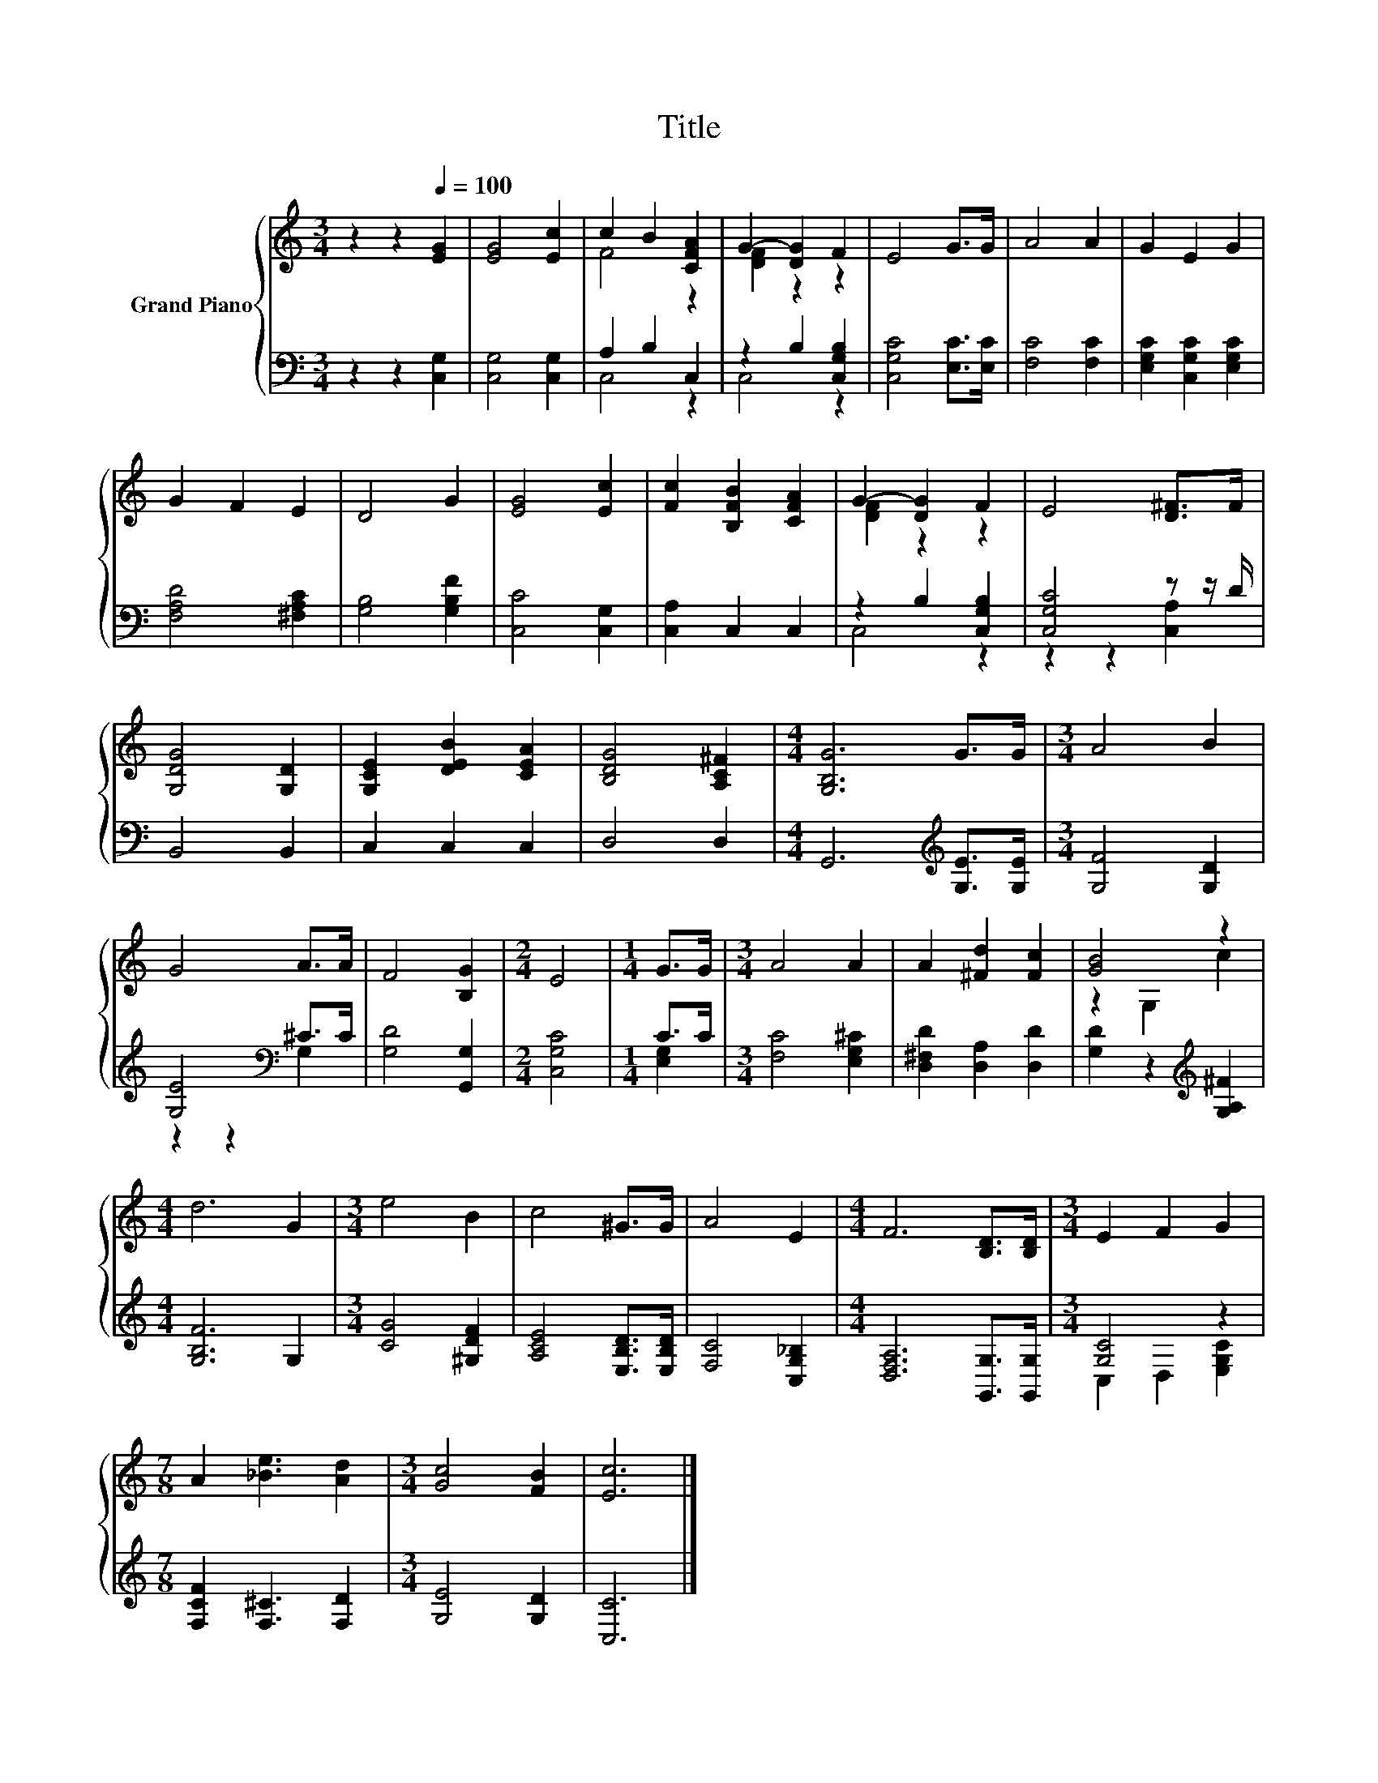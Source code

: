 X:1
T:Title
%%score { ( 1 3 ) | ( 2 4 ) }
L:1/8
M:3/4
K:C
V:1 treble nm="Grand Piano"
V:3 treble 
V:2 bass 
V:4 bass 
V:1
 z2 z2[Q:1/4=100] [EG]2 | [EG]4 [Ec]2 | c2 B2 [CFA]2 | G2- [DG]2 F2 | E4 G>G | A4 A2 | G2 E2 G2 | %7
 G2 F2 E2 | D4 G2 | [EG]4 [Ec]2 | [Fc]2 [B,FB]2 [CFA]2 | G2- [DG]2 F2 | E4 [D^F]>F | %13
 [G,DG]4 [G,D]2 | [G,CE]2 [DEB]2 [CEA]2 | [B,DG]4 [A,C^F]2 |[M:4/4] [G,B,G]6 G>G |[M:3/4] A4 B2 | %18
 G4 A>A | F4 [B,G]2 |[M:2/4] E4 |[M:1/4] G>G |[M:3/4] A4 A2 | A2 [^Fd]2 [Fc]2 | [GB]4 z2 | %25
[M:4/4] d6 G2 |[M:3/4] e4 B2 | c4 ^G>G | A4 E2 |[M:4/4] F6 [B,D]>[B,D] |[M:3/4] E2 F2 G2 | %31
[M:7/8] A2 [_Be]3 [Ad]2 |[M:3/4] [Gc]4 [FB]2 | [Ec]6 |] %34
V:2
 z2 z2 [C,G,]2 | [C,G,]4 [C,G,]2 | A,2 B,2 C,2 | z2 B,2 [C,G,B,]2 | [C,G,C]4 [E,C]>[E,C] | %5
 [F,C]4 [F,C]2 | [E,G,C]2 [C,G,C]2 [E,G,C]2 | [F,A,D]4 [^F,A,C]2 | [G,B,]4 [G,B,F]2 | %9
 [C,C]4 [C,G,]2 | [C,A,]2 C,2 C,2 | z2 B,2 [C,G,B,]2 | [C,G,C]4 z z/ D/ | B,,4 B,,2 | C,2 C,2 C,2 | %15
 D,4 D,2 |[M:4/4] G,,6[K:treble] [G,E]>[G,E] |[M:3/4] [G,F]4 [G,D]2 | [G,E]4[K:bass] ^C>C | %19
 [G,D]4 [G,,G,]2 |[M:2/4] [C,G,C]4 |[M:1/4] C>C |[M:3/4] [F,C]4 [E,G,^C]2 | %23
 [D,^F,D]2 [D,A,]2 [D,D]2 | [G,D]2 z2[K:treble] [G,A,^F]2 |[M:4/4] [G,B,F]6 G,2 | %26
[M:3/4] [CG]4 [^G,DF]2 | [A,CE]4 [E,B,D]>[E,B,D] | [F,C]4 [C,G,_B,]2 | %29
[M:4/4] [D,F,A,]6 [G,,G,]>[G,,G,] |[M:3/4] [G,C]4 z2 |[M:7/8] [F,CF]2 [F,^C]3 [F,D]2 | %32
[M:3/4] [G,E]4 [G,D]2 | [C,C]6 |] %34
V:3
 x6 | x6 | F4 z2 | [DF]2 z2 z2 | x6 | x6 | x6 | x6 | x6 | x6 | x6 | [DF]2 z2 z2 | x6 | x6 | x6 | %15
 x6 |[M:4/4] x8 |[M:3/4] x6 | x6 | x6 |[M:2/4] x4 |[M:1/4] x2 |[M:3/4] x6 | x6 | z2 G,2 c2 | %25
[M:4/4] x8 |[M:3/4] x6 | x6 | x6 |[M:4/4] x8 |[M:3/4] x6 |[M:7/8] x7 |[M:3/4] x6 | x6 |] %34
V:4
 x6 | x6 | C,4 z2 | C,4 z2 | x6 | x6 | x6 | x6 | x6 | x6 | x6 | C,4 z2 | z2 z2 [C,A,]2 | x6 | x6 | %15
 x6 |[M:4/4] x6[K:treble] x2 |[M:3/4] x6 | z2 z2[K:bass] G,2 | x6 |[M:2/4] x4 |[M:1/4] [E,G,]2 | %22
[M:3/4] x6 | x6 | x4[K:treble] x2 |[M:4/4] x8 |[M:3/4] x6 | x6 | x6 |[M:4/4] x8 | %30
[M:3/4] C,2 D,2 [E,G,C]2 |[M:7/8] x7 |[M:3/4] x6 | x6 |] %34

